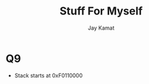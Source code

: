 
#+TITLE: Stuff For Myself
#+AUTHOR: Jay Kamat
#+EMAIL: jaygkamat@gmail.com

* Q9
- Stack starts at 0xF0110000
